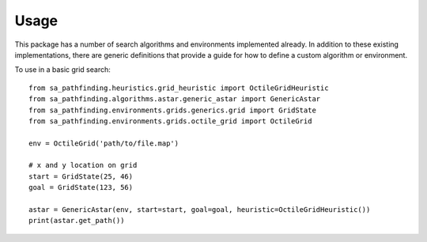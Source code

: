 =====
Usage
=====

This package has a number of search algorithms and environments implemented already. In addition to these existing implementations, there are generic
definitions that provide a guide for how to define a custom algorithm or environment.

To use in a basic grid search::

	from sa_pathfinding.heuristics.grid_heuristic import OctileGridHeuristic
	from sa_pathfinding.algorithms.astar.generic_astar import GenericAstar
	from sa_pathfinding.environments.grids.generics.grid import GridState
	from sa_pathfinding.environments.grids.octile_grid import OctileGrid

	env = OctileGrid('path/to/file.map')

	# x and y location on grid
	start = GridState(25, 46)
	goal = GridState(123, 56)

	astar = GenericAstar(env, start=start, goal=goal, heuristic=OctileGridHeuristic())
	print(astar.get_path())

